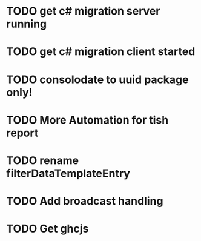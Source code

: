 * TODO get c# migration server running
* TODO get c# migration client started
* TODO consolodate to uuid package only!
* TODO More Automation for tish report
* TODO rename filterDataTemplateEntry
* TODO Add broadcast handling
* TODO Get ghcjs 
